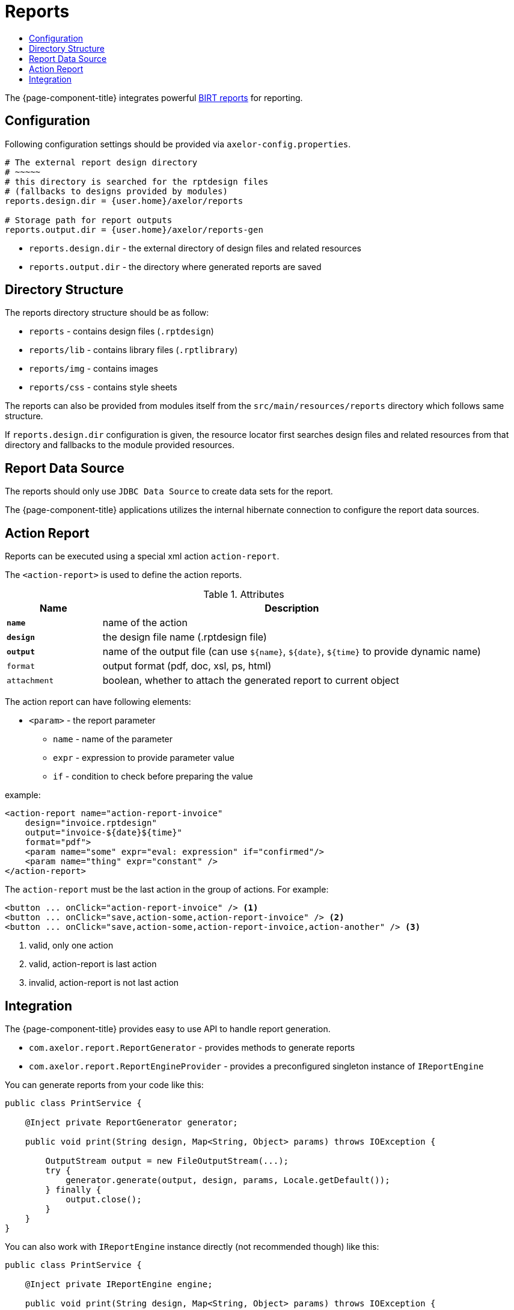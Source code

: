 = Reports
:toc:
:toc-title:

:url-birt: http://eclipse.org/birt/

The {page-component-title} integrates powerful {url-birt}[BIRT reports] for reporting.

== Configuration

Following configuration settings should be provided via `axelor-config.properties`.

[source,properties]
----
# The external report design directory
# ~~~~~
# this directory is searched for the rptdesign files
# (fallbacks to designs provided by modules)
reports.design.dir = {user.home}/axelor/reports

# Storage path for report outputs
reports.output.dir = {user.home}/axelor/reports-gen
----

* `reports.design.dir` - the external directory of design files and related resources
* `reports.output.dir` - the directory where generated reports are saved

== Directory Structure

The reports directory structure should be as follow:

* `reports` - contains design files (`.rptdesign`)
* `reports/lib` - contains library files (`.rptlibrary`)
* `reports/img` - contains images
* `reports/css` - contains style sheets

The reports can also be provided from modules itself from the `src/main/resources/reports`
directory which follows same structure.

If `reports.design.dir` configuration is given, the resource locator first
searches design files and related resources from that directory and fallbacks
to the module provided resources.

== Report Data Source

The reports should only use `JDBC Data Source` to create data sets for the report.

The {page-component-title} applications utilizes the internal hibernate connection to
configure the report data sources.

== Action Report

Reports can be executed using a special xml action `action-report`.

The `<action-report>` is used to define the action reports.

[cols="2,8"]
.Attributes
|===
| Name | Description

| *`name`* | name of the action
| *`design`* | the design file name (.rptdesign file)
| *`output`* | name of the output file (can use `$\{name}`, `$\{date}`, `$\{time}` to provide dynamic name)
| `format` | output format (pdf, doc, xsl, ps, html)
| `attachment` | boolean, whether to attach the generated report to current object
|===

The action report can have following elements:

* `<param>` - the report parameter
** `name` - name of the parameter
** `expr` - expression to provide parameter value
** `if` - condition to check before preparing the value

example:

[source,xml]
----
<action-report name="action-report-invoice"
    design="invoice.rptdesign"
    output="invoice-${date}${time}"
    format="pdf">
    <param name="some" expr="eval: expression" if="confirmed"/>
    <param name="thing" expr="constant" />
</action-report>
----

The `action-report` must be the last action in the group of actions. For example:

[source,xml]
----
<button ... onClick="action-report-invoice" /> <1>
<button ... onClick="save,action-some,action-report-invoice" /> <2>
<button ... onClick="save,action-some,action-report-invoice,action-another" /> <3>
----
<1> valid, only one action
<2> valid, action-report is last action
<3> invalid, action-report is not last action

== Integration

The {page-component-title} provides easy to use API to handle report generation.

* `com.axelor.report.ReportGenerator` - provides methods to generate reports
* `com.axelor.report.ReportEngineProvider` - provides a preconfigured singleton instance of `IReportEngine`

You can generate reports from your code like this:

[source,java]
----
public class PrintService {

    @Inject private ReportGenerator generator;

    public void print(String design, Map<String, Object> params) throws IOException {

        OutputStream output = new FileOutputStream(...);
        try {
            generator.generate(output, design, params, Locale.getDefault());
        } finally {
            output.close();
        }
    }
}
----

You can also work with `IReportEngine` instance directly (not recommended though) like this:

[source,java]
----
public class PrintService {

    @Inject private IReportEngine engine;

    public void print(String design, Map<String, Object> params) throws IOException {

        IResourceLocator locator = engine.getConfig().getResourceLocator();
        URL found = locator.findResource(null, design, IResourceLocator.OTHERS);

        if (found == null) {
            return;
        }

        // TODO: open the design
        // TODO: create render tasks
        // TODO: provide task options
        // TODO: run the task
    }
}
----
